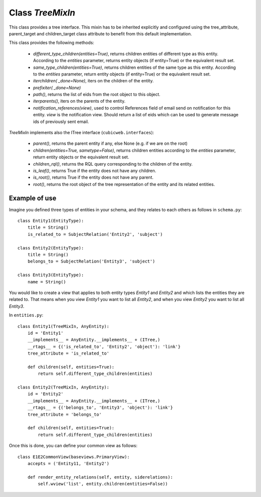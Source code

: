 
Class `TreeMixIn`
-----------------

This class provides a tree interface. This mixin has to be inherited 
explicitly and configured using the tree_attribute, parent_target and 
children_target class attribute to benefit from this default implementation.

This class provides the following methods:

  * `different_type_children(entities=True)`, returns children entities
    of different type as this entity. According to the `entities` parameter, 
    returns entity objects (if entity=True) or the equivalent result set.

  * `same_type_children(entities=True)`, returns children entities of 
    the same type as this entity. According to the `entities` parameter, 
    return entity objects (if entity=True) or the equivalent result set.
  
  * `iterchildren( _done=None)`, iters on the children of the entity.
  
  * `prefixiter( _done=None)`
  
  * `path()`, returns the list of eids from the root object to this object.
  
  * `iterparents()`, iters on the parents of the entity.
  
  * `notification_references(view)`, used to control References field 
    of email send on notification for this entity. `view` is the notification view.
    Should return a list of eids which can be used to generate message ids
    of previously sent email.

`TreeMixIn` implements also the ITree interface (``cubicweb.interfaces``):

  * `parent()`, returns the parent entity if any, else None (e.g. if we are on the
    root)

  * `children(entities=True, sametype=False)`, returns children entities
    according to the `entities` parameter, return entity objects or the
    equivalent result set.

  * `children_rql()`, returns the RQL query corresponding to the children
    of the entity.

  * `is_leaf()`, returns True if the entity does not have any children.

  * `is_root()`, returns True if the entity does not have any parent.

  * `root()`, returns the root object of the tree representation of
    the entity and its related entities.

Example of use
``````````````

Imagine you defined three types of entities in your schema, and they
relates to each others as follows in ``schema.py``::

  class Entity1(EntityType):
      title = String()
      is_related_to = SubjectRelation('Entity2', 'subject')

  class Entity2(EntityType):
      title = String()
      belongs_to = SubjectRelation('Entity3', 'subject')

  class Entity3(EntityType):
      name = String()

You would like to create a view that applies to both entity types
`Entity1` and `Entity2` and which lists the entities they are related to.
That means when you view `Entity1` you want to list all `Entity2`, and
when you view `Entity2` you want to list all `Entity3`.

In ``entities.py``::

  class Entity1(TreeMixIn, AnyEntity):
      id = 'Entity1'
      __implements__ = AnyEntity.__implements__ + (ITree,)
      __rtags__ = {('is_related_to', 'Entity2', 'object'): 'link'}
      tree_attribute = 'is_related_to'

      def children(self, entities=True):
          return self.different_type_children(entities)

  class Entity2(TreeMixIn, AnyEntity):
      id = 'Entity2'
      __implements__ = AnyEntity.__implements__ + (ITree,)
      __rtags__ = {('belongs_to', 'Entity3', 'object'): 'link'}
      tree_attribute = 'belongs_to'

      def children(self, entities=True):
          return self.different_type_children(entities)

Once this is done, you can define your common view as follows::

  class E1E2CommonView(baseviews.PrimaryView):
      accepts = ('Entity11, 'Entity2')
      
      def render_entity_relations(self, entity, siderelations):
          self.wview('list', entity.children(entities=False))

